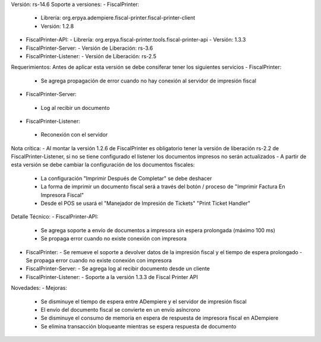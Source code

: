 Versión: rs-14.6
Soporte a versiones:
- FiscalPrinter:
  - Librería: org.erpya.adempiere.fiscal-printer.fiscal-printer-client
  - Versión: 1.2.8
- FiscalPrinter-API:
  - Librería: org.erpya.fiscal-printer.tools.fiscal-printer-api
  - Versión: 1.3.3
- FiscalPrinter-Server:
  - Versión de Liberación: rs-3.6
- FiscalPrinter-Listener:
  - Versión de Liberación: rs-2.5
  
Requerimientos:
Antes de aplicar esta versión se debe consiferar tener los siguientes servicios
- FiscalPrinter:
  - Se agrega propagación de error cuando no hay conexión al servidor de impresión fiscal
- FiscalPrinter-Server:
 - Log al recibir un documento
- FiscalPrinter-Listener:
 - Reconexión con el servidor
 
Nota crítica:
- Al montar la versión 1.2.6 de FiscalPrinter es obligatorio tener la versión de liberación rs-2.2 de FiscalPrinter-Listener, si no se tiene configurado el listener los documentos impresos no serán actualizados
- A partir de esta versión se debe cambiar la configuración de los documentos fiscales:
  - La configuración "Imprimir Después de Completar" se debe deshacer
  - La forma de imprimir un documento fiscal será a través del botón / proceso de "Imprimir Factura En Impresora Fiscal"
  - Desde el POS se usará el "Manejador de Impresión de Tickets" "Print Ticket Handler"

Detalle Técnico:
- FiscalPrinter-API:
  - Se agrega soporte a envío de documentos a impresora sin espera prolongada (máximo 100 ms)
  - Se propaga error cuando no existe conexión con impresora
- FiscalPrinter: 
  - Se remueve el soporte a devolver datos de la impresión fiscal y el tiempo de espera prolongado
  - Se propaga error cuando no existe conexión con impresora
- FiscalPrinter-Server:
  - Se agrega log al recibir documento desde un cliente
- FiscalPrinter-Listener:
  - Soporte a la versión 1.3.3 de Fiscal Printer API

Novedades:
- Mejoras:
  - Se disminuye el tiempo de espera entre ADempiere y el servidor de impresión fiscal
  - El envío del documento fiscal se convierte en un envío asíncrono
  - Se disminuye el consumo de memoria en espera de respuesta de impresora fiscal en ADempiere
  - Se elimina transacción bloqueante mientras se espera respuesta de documento

